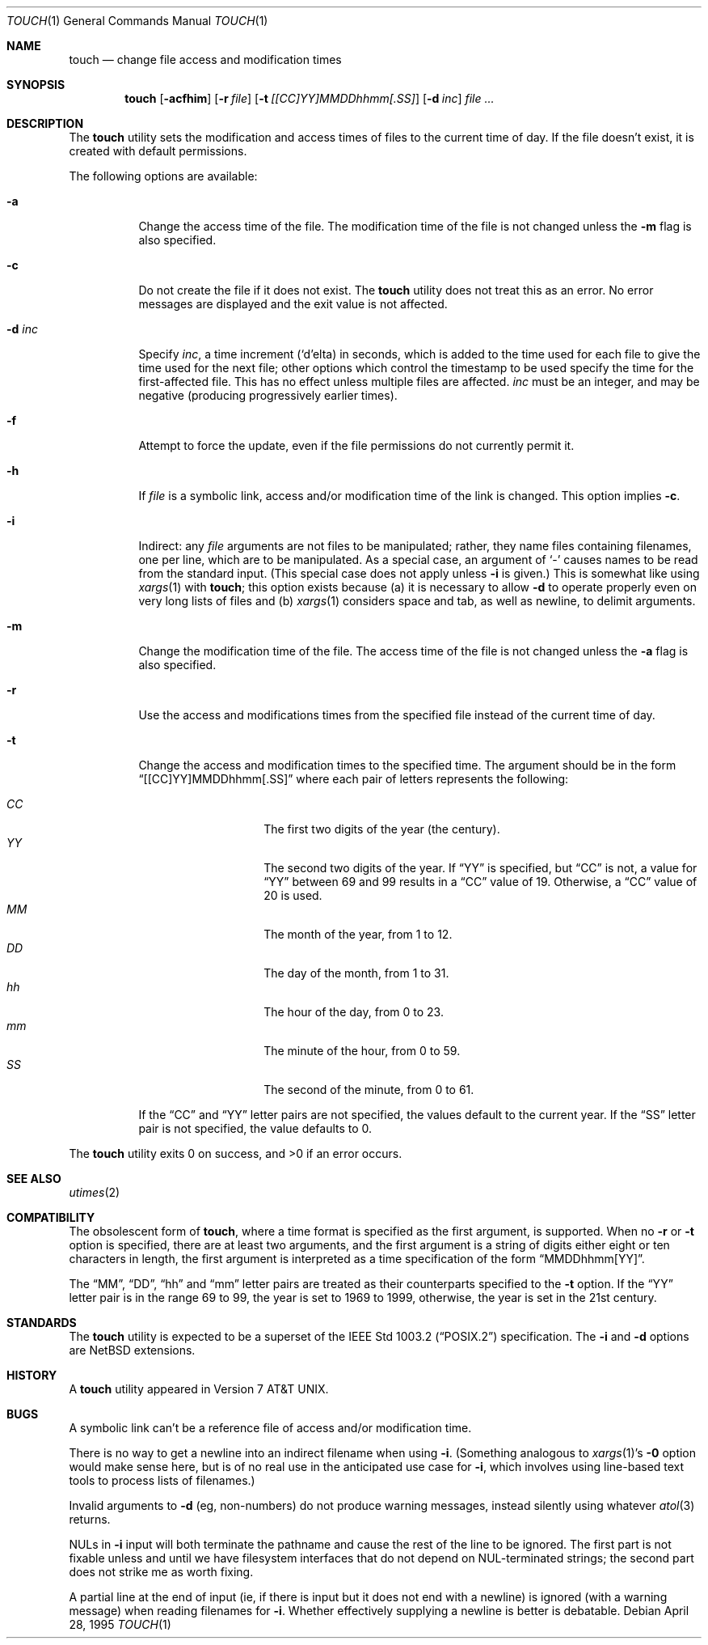 .\"	$NetBSD: touch.1,v 1.16 2003/08/07 11:16:44 agc Exp $
.\"
.\" Copyright (c) 1991, 1993
.\"	The Regents of the University of California.  All rights reserved.
.\"
.\" This code is derived from software contributed to Berkeley by
.\" the Institute of Electrical and Electronics Engineers, Inc.
.\"
.\" Redistribution and use in source and binary forms, with or without
.\" modification, are permitted provided that the following conditions
.\" are met:
.\" 1. Redistributions of source code must retain the above copyright
.\"    notice, this list of conditions and the following disclaimer.
.\" 2. Redistributions in binary form must reproduce the above copyright
.\"    notice, this list of conditions and the following disclaimer in the
.\"    documentation and/or other materials provided with the distribution.
.\" 3. Neither the name of the University nor the names of its contributors
.\"    may be used to endorse or promote products derived from this software
.\"    without specific prior written permission.
.\"
.\" THIS SOFTWARE IS PROVIDED BY THE REGENTS AND CONTRIBUTORS ``AS IS'' AND
.\" ANY EXPRESS OR IMPLIED WARRANTIES, INCLUDING, BUT NOT LIMITED TO, THE
.\" IMPLIED WARRANTIES OF MERCHANTABILITY AND FITNESS FOR A PARTICULAR PURPOSE
.\" ARE DISCLAIMED.  IN NO EVENT SHALL THE REGENTS OR CONTRIBUTORS BE LIABLE
.\" FOR ANY DIRECT, INDIRECT, INCIDENTAL, SPECIAL, EXEMPLARY, OR CONSEQUENTIAL
.\" DAMAGES (INCLUDING, BUT NOT LIMITED TO, PROCUREMENT OF SUBSTITUTE GOODS
.\" OR SERVICES; LOSS OF USE, DATA, OR PROFITS; OR BUSINESS INTERRUPTION)
.\" HOWEVER CAUSED AND ON ANY THEORY OF LIABILITY, WHETHER IN CONTRACT, STRICT
.\" LIABILITY, OR TORT (INCLUDING NEGLIGENCE OR OTHERWISE) ARISING IN ANY WAY
.\" OUT OF THE USE OF THIS SOFTWARE, EVEN IF ADVISED OF THE POSSIBILITY OF
.\" SUCH DAMAGE.
.\"
.\"     @(#)touch.1	8.3 (Berkeley) 4/28/95
.\"
.Dd April 28, 1995
.Dt TOUCH 1
.Os
.Sh NAME
.Nm touch
.Nd change file access and modification times
.Sh SYNOPSIS
.Nm
.Op Fl acfhim
.Op Fl r Ar file
.Op Fl t Ar [[CC]YY]MMDDhhmm[.SS]
.Op Fl d Ar inc
.Ar file ...
.Sh DESCRIPTION
The
.Nm
utility sets the modification and access times of files to the
current time of day.
If the file doesn't exist, it is created with default permissions.
.Pp
The following options are available:
.Bl -tag -width Ds
.It Fl a
Change the access time of the file.
The modification time of the file is not changed unless the
.Fl m
flag is also specified.
.It Fl c
Do not create the file if it does not exist.
The
.Nm
utility does not treat this as an error.
No error messages are displayed and the exit value is not affected.
.It Fl d Ar inc
Specify
.Ar inc ,
a time increment
.Pf ( Sq d Ns
elta) in seconds, which is added to the time used for each file to give
the time used for the next file; other options which control the
timestamp to be used specify the time for the first-affected file.
This has no effect unless multiple files are affected.
.Ar inc
must be an integer, and may be negative (producing progressively
earlier times).
.It Fl f
Attempt to force the update, even if the file permissions do not
currently permit it.
.It Fl h
If
.Ar file
is a symbolic link, access and/or modification time of the link is changed.
This option implies
.Fl c .
.It Fl i
Indirect: any
.Ar file
arguments are not files to be manipulated; rather, they name files
containing filenames, one per line, which are to be manipulated.  As a
special case, an argument of
.Sq \&\-
causes names to be read from the standard input.  (This special case
does not apply unless
.Fl i
is given.)
This is somewhat like using
.Xr xargs 1
with
.Nm ;
this option exists because (a) it is necessary to allow
.Fl d
to operate properly even on very long lists of files and (b)
.Xr xargs 1
considers space and tab, as well as newline, to delimit arguments.
.It Fl m
Change the modification time of the file.
The access time of the file is not changed unless the
.Fl a
flag is also specified.
.It Fl r
Use the access and modifications times from the specified file
instead of the current time of day.
.It Fl t
Change the access and modification times to the specified time.
The argument should be in the form
.Dq [[CC]YY]MMDDhhmm[.SS]
where each pair of letters represents the following:
.Pp
.Bl -tag -width Ds -compact -offset indent
.It Ar CC
The first two digits of the year (the century).
.It Ar YY
The second two digits of the year.
If
.Dq YY
is specified, but
.Dq CC
is not, a value for
.Dq YY
between 69 and 99 results in a
.Dq CC
value of 19.
Otherwise, a
.Dq CC
value of 20 is used.
.It Ar MM
The month of the year, from 1 to 12.
.It Ar DD
The day of the month, from 1 to 31.
.It Ar hh
The hour of the day, from 0 to 23.
.It Ar mm
The minute of the hour, from 0 to 59.
.It Ar SS
The second of the minute, from 0 to 61.
.El
.Pp
If the
.Dq CC
and
.Dq YY
letter pairs are not specified, the values default to the current
year.
If the
.Dq SS
letter pair is not specified, the value defaults to 0.
.El
.Pp
The
.Nm
utility exits 0 on success, and \*[Gt]0 if an error occurs.
.Sh SEE ALSO
.Xr utimes 2
.Sh COMPATIBILITY
The obsolescent form of
.Nm ,
where a time format is specified as the first argument, is supported.
When no
.Fl r
or
.Fl t
option is specified, there are at least two arguments, and the first
argument is a string of digits either eight or ten characters in length,
the first argument is interpreted as a time specification of the form
.Dq MMDDhhmm[YY] .
.Pp
The
.Dq MM ,
.Dq DD ,
.Dq hh
and
.Dq mm
letter pairs are treated as their counterparts specified to the
.Fl t
option.
If the
.Dq YY
letter pair is in the range 69 to 99, the year is set to 1969 to 1999,
otherwise, the year is set in the 21st century.
.Sh STANDARDS
The
.Nm
utility is expected to be a superset of the
.St -p1003.2
specification.  The
.Fl i
and
.Fl d
options are
.Nx
extensions.
.Sh HISTORY
A
.Nm
utility appeared in
.At v7 .
.Sh BUGS
A symbolic link can't be a reference file of access and/or modification
time.
.Pp
There is no way to get a newline into an indirect filename when using
.Fl i .
(Something analogous to
.Xr xargs 1 Ap s
.Fl 0
option would make sense here, but is of no real use in the anticipated
use case for
.Fl i ,
which involves using line-based text tools to process lists of
filenames.)
.Pp
Invalid arguments to
.Fl d
(eg, non-numbers) do not produce warning messages, instead silently
using whatever
.Xr atol 3
returns.
.Pp
NULs in
.Fl i
input will both terminate the pathname and cause the rest of the line
to be ignored.  The first part is not fixable unless and until we have
filesystem interfaces that do not depend on NUL-terminated strings; the
second part does not strike me as worth fixing.
.Pp
A partial line at the end of input (ie, if there is input but it does
not end with a newline) is ignored (with a warning message) when
reading filenames for
.Fl i .
Whether effectively supplying a newline is better is debatable.
